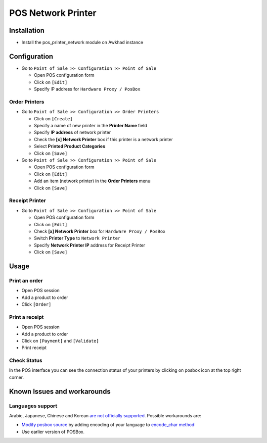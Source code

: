 =====================
 POS Network Printer
=====================

Installation
============

* Install the pos_printer_network module on Awkhad instance

Configuration
=============

* Go to ``Point of Sale >> Configuration >> Point of Sale``

  * Open POS configuration form
  * Click on ``[Edit]``
  * Specify IP address for ``Hardware Proxy / PosBox``

Order Printers
--------------

* Go to ``Point of Sale >> Configuration >> Order Printers``

  * Click on ``[Create]``
  * Specify a name of new printer in the **Printer Name** field
  * Specify **IP address** of network printer
  * Check the **[x] Network Printer** box if this printer is a network printer
  * Select **Printed Product Categories**
  * Click on ``[Save]``

* Go to ``Point of Sale >> Configuration >> Point of Sale``

  * Open POS configuration form
  * Click on ``[Edit]``
  * Add an item (network printer) in the **Order Printers** menu
  * Click on ``[Save]``

Receipt Printer
---------------

* Go to ``Point of Sale >> Configuration >> Point of Sale``

  * Open POS configuration form
  * Click on ``[Edit]``
  * Check **[x] Network Printer** box for ``Hardware Proxy / PosBox``
  * Switch **Printer Type** to ``Network Printer``
  * Specify **Network Printer IP** address for Receipt Printer
  * Click on ``[Save]``

Usage
=====

Print an order
--------------

* Open POS session
* Add a product to order
* Click ``[Order]``

Print a receipt
---------------

* Open POS session
* Add a product to order
* Click on ``[Payment]`` and ``[Validate]``
* Print receipt

Check Status
------------
In the POS interface you can see the connection status of your printers by clicking on posbox icon at the top right corner.

Known Issues and workarounds
============================

Languages support
-----------------

Arabic, Japanese, Chinese and Korean `are not officially supported <https://github.com/awkhad/awkhad/issues/25007#issuecomment-395700893>`_. Possible workarounds are:

* `Modify posbox source <https://awkhad-development.readthedocs.io/en/latest/admin/posbox/administrate-posbox.html>`_ by adding encoding of your language to `encode_char method <https://github.com/awkhad/awkhad/blob/21064c7de8867c9217d274cb83ff589c8ebcac75/addons/hw_escpos/escpos/escpos.py#L745-L765>`_

* Use earlier version of POSBox.
